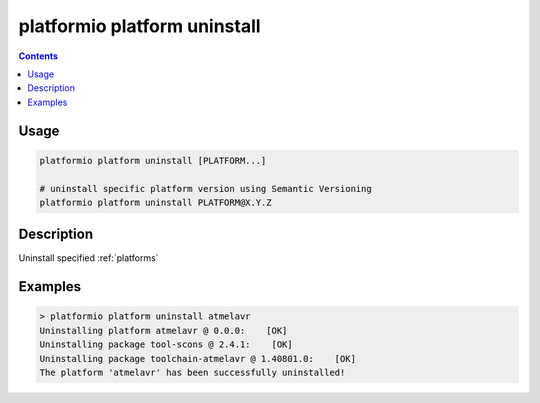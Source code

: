 ..  Copyright 2014-present PlatformIO <contact@platformio.org>
    Licensed under the Apache License, Version 2.0 (the "License");
    you may not use this file except in compliance with the License.
    You may obtain a copy of the License at
       http://www.apache.org/licenses/LICENSE-2.0
    Unless required by applicable law or agreed to in writing, software
    distributed under the License is distributed on an "AS IS" BASIS,
    WITHOUT WARRANTIES OR CONDITIONS OF ANY KIND, either express or implied.
    See the License for the specific language governing permissions and
    limitations under the License.

.. _cmd_platform_uninstall:

platformio platform uninstall
=============================

.. contents::

Usage
-----

.. code-block:: bash

    platformio platform uninstall [PLATFORM...]

    # uninstall specific platform version using Semantic Versioning
    platformio platform uninstall PLATFORM@X.Y.Z


Description
-----------

Uninstall specified :ref:`platforms`


Examples
--------

.. code::

    > platformio platform uninstall atmelavr
    Uninstalling platform atmelavr @ 0.0.0:    [OK]
    Uninstalling package tool-scons @ 2.4.1:    [OK]
    Uninstalling package toolchain-atmelavr @ 1.40801.0:    [OK]
    The platform 'atmelavr' has been successfully uninstalled!
